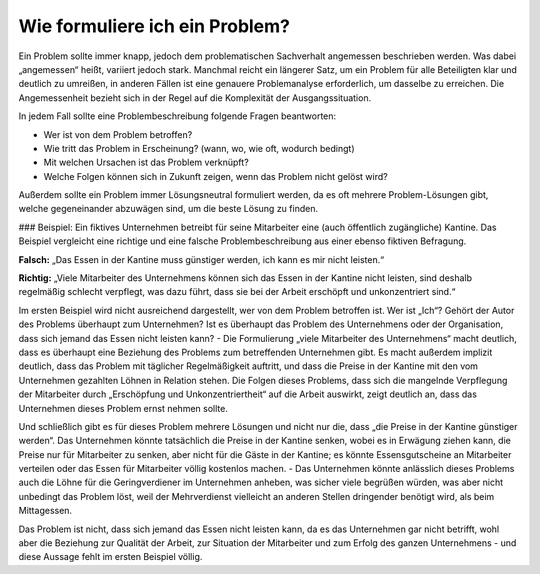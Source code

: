 Wie formuliere ich ein Problem?
===============================

Ein Problem sollte immer knapp, jedoch dem problematischen Sachverhalt angemessen beschrieben werden. Was dabei „angemessen“ heißt, variiert jedoch stark. Manchmal reicht ein längerer Satz, um ein Problem für alle Beteiligten klar und deutlich zu umreißen, in anderen Fällen ist eine genauere Problemanalyse erforderlich, um dasselbe zu erreichen. Die Angemessenheit bezieht sich in der Regel auf die Komplexität der Ausgangssituation.

In jedem Fall sollte eine Problembeschreibung folgende Fragen beantworten:

- Wer ist von dem Problem betroffen?
- Wie tritt das Problem in Erscheinung? (wann, wo, wie oft, wodurch bedingt)
- Mit welchen Ursachen ist das Problem verknüpft?
- Welche Folgen können sich in Zukunft zeigen, wenn das Problem nicht gelöst wird?

Außerdem sollte ein Problem immer Lösungsneutral formuliert werden, da es oft mehrere Problem-Lösungen gibt, welche gegeneinander abzuwägen sind, um die beste Lösung zu finden.


### Beispiel:
Ein fiktives Unternehmen betreibt für seine Mitarbeiter eine (auch öffentlich zugängliche) Kantine. Das Beispiel vergleicht eine richtige und eine falsche Problembeschreibung aus einer ebenso fiktiven Befragung.

**Falsch:**
„Das Essen in der Kantine muss günstiger werden, ich kann es mir nicht leisten.“

**Richtig:**
„Viele Mitarbeiter des Unternehmens können sich das Essen in der Kantine nicht leisten, sind deshalb regelmäßig schlecht verpflegt, was dazu führt, dass sie bei der Arbeit erschöpft und unkonzentriert sind.“

Im ersten Beispiel wird nicht ausreichend dargestellt, wer von dem Problem betroffen ist. Wer ist „Ich“? Gehört der Autor des Problems überhaupt zum Unternehmen? Ist es überhaupt das Problem des Unternehmens oder der Organisation, dass sich jemand das Essen nicht leisten kann? - Die Formulierung „viele Mitarbeiter des Unternehmens“ macht deutlich, dass es überhaupt eine Beziehung des Problems zum betreffenden Unternehmen gibt. Es macht außerdem implizit deutlich, dass das Problem mit täglicher Regelmäßigkeit auftritt, und dass die Preise in der Kantine mit den vom Unternehmen gezahlten Löhnen in Relation stehen. Die Folgen dieses Problems, dass sich die mangelnde Verpflegung der Mitarbeiter durch „Erschöpfung und Unkonzentriertheit“ auf die Arbeit auswirkt, zeigt deutlich an, dass das Unternehmen dieses Problem ernst nehmen sollte.

Und schließlich gibt es für dieses Problem mehrere Lösungen und nicht nur die, dass „die Preise in der Kantine günstiger werden“. Das Unternehmen könnte tatsächlich die Preise in der Kantine senken, wobei es in Erwägung ziehen kann, die Preise nur für Mitarbeiter zu senken, aber nicht für die Gäste in der Kantine; es könnte Essensgutscheine an Mitarbeiter verteilen oder das Essen für Mitarbeiter völlig kostenlos machen. - Das Unternehmen könnte anlässlich dieses Problems auch die Löhne für die Geringverdiener im Unternehmen anheben, was sicher viele begrüßen würden, was aber nicht unbedingt das Problem löst, weil der Mehrverdienst vielleicht an anderen Stellen dringender benötigt wird, als beim Mittagessen.

Das Problem ist nicht, dass sich jemand das Essen nicht leisten kann, da es das Unternehmen gar nicht betrifft, wohl aber die Beziehung zur Qualität der Arbeit, zur Situation der Mitarbeiter und zum Erfolg des ganzen Unternehmens - und diese Aussage fehlt im ersten Beispiel völlig.



